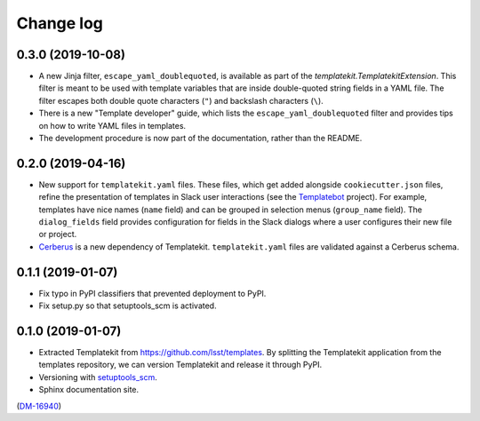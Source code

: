 ##########
Change log
##########

0.3.0 (2019-10-08)
==================

- A new Jinja filter, ``escape_yaml_doublequoted``, is available as part of the `templatekit.TemplatekitExtension`.
  This filter is meant to be used with template variables that are inside double-quoted string fields in a YAML file.
  The filter escapes both double quote characters (``"``) and backslash characters (``\``).
- There is a new "Template developer" guide, which lists the ``escape_yaml_doublequoted`` filter and provides tips on how to write YAML files in templates.
- The development procedure is now part of the documentation, rather than the README.

0.2.0 (2019-04-16)
==================

- New support for ``templatekit.yaml`` files.
  These files, which get added alongside ``cookiecutter.json`` files, refine the presentation of templates in Slack user interactions (see the Templatebot_ project).
  For example, templates have nice names (``name`` field) and can be grouped in selection menus (``group_name`` field).
  The ``dialog_fields`` field provides configuration for fields in the Slack dialogs where a user configures their new file or project.
- `Cerberus <http://docs.python-cerberus.org/en/stable/index.html>`_ is a new dependency of Templatekit.
  ``templatekit.yaml`` files are validated against a Cerberus schema.

0.1.1 (2019-01-07)
==================

- Fix typo in PyPI classifiers that prevented deployment to PyPI.
- Fix setup.py so that setuptools_scm is activated.

0.1.0 (2019-01-07)
==================

- Extracted Templatekit from https://github.com/lsst/templates.
  By splitting the Templatekit application from the templates repository, we can version Templatekit and release it through PyPI.

- Versioning with `setuptools_scm <https://pypi.org/project/setuptools_scm/>`__.

- Sphinx documentation site.

(`DM-16940 <https://jira.lsstcorp.org/browse/DM-16940>`__)

.. _Templatebot: https://github.com/lsst-sqre/templatebot
